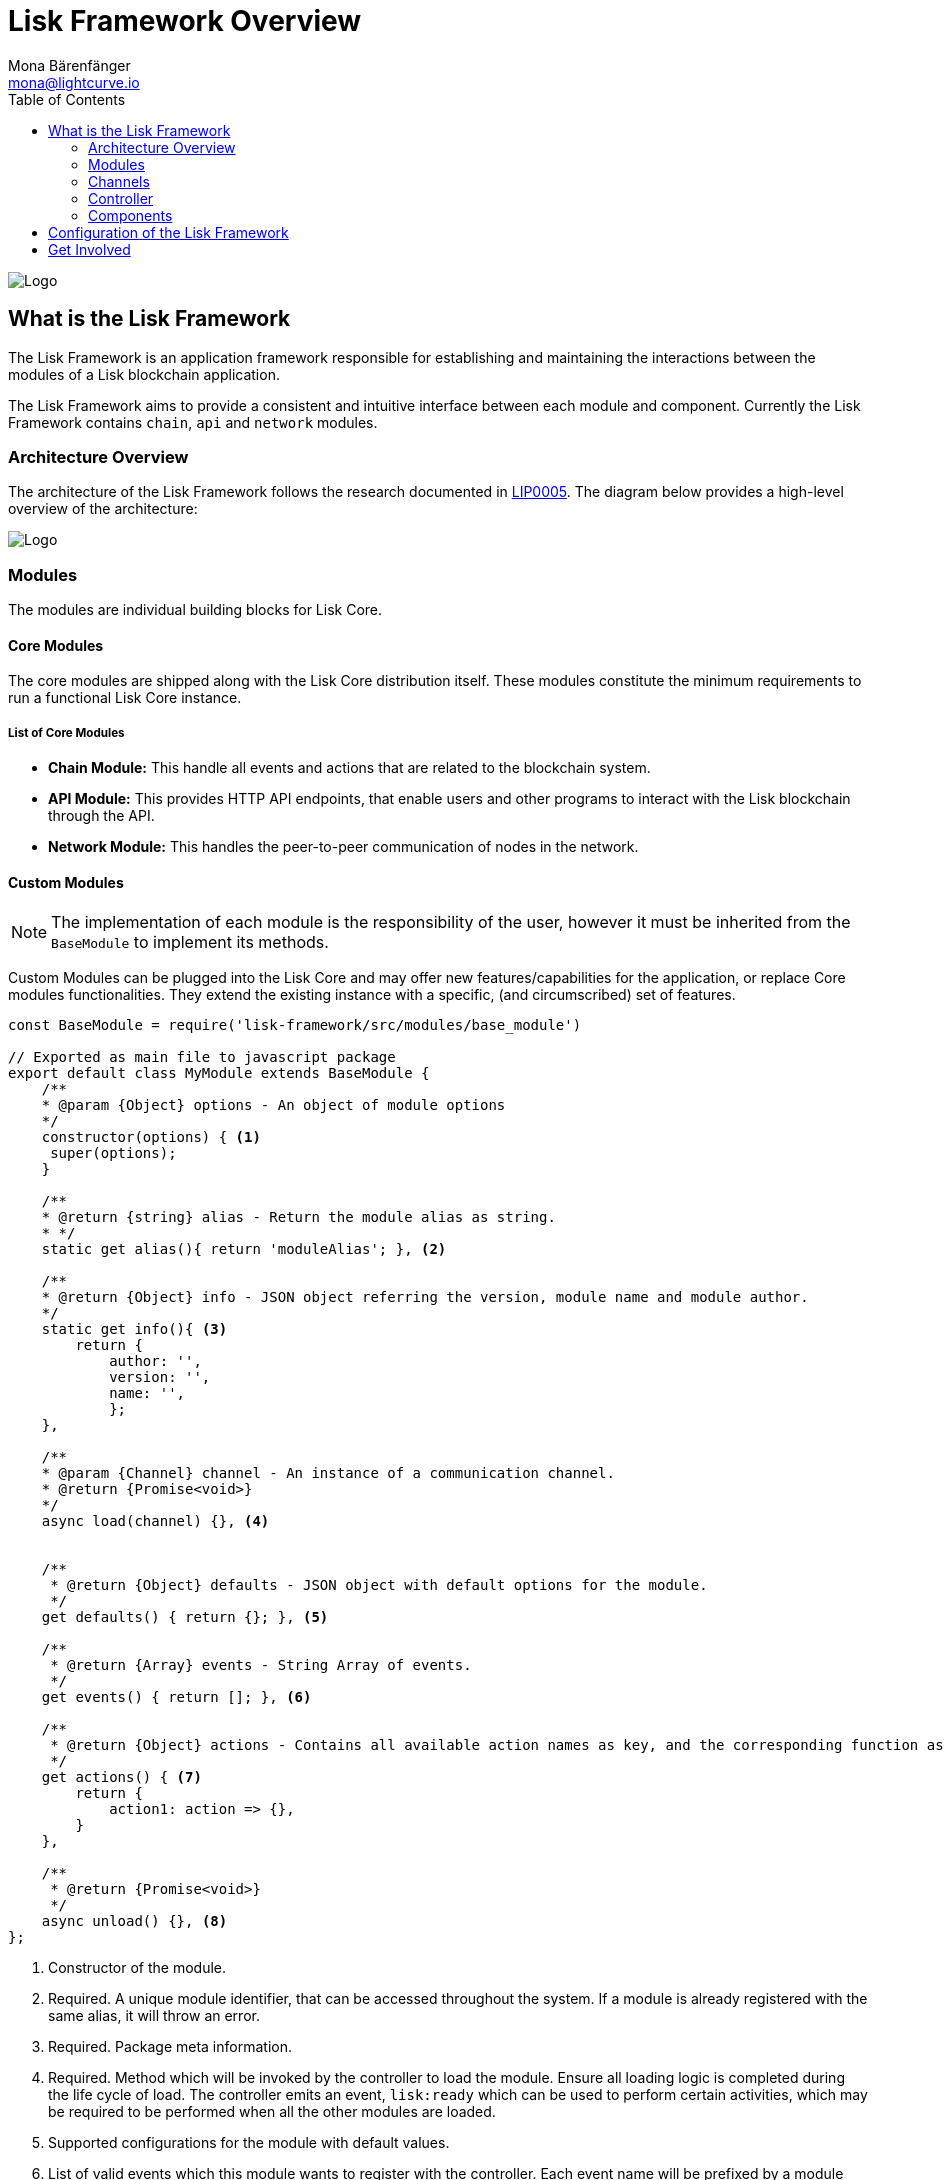 = Lisk Framework Overview
Mona Bärenfänger <mona@lightcurve.io>
:description: The Lisk Framework overview provides a high-level overview of the Lisk Framework architecture, including it's modules and components, how they communicate and how to change the default configuration.
:toc:
:imagesdir: ../../assets/images
:v_core: master
:url-command-line-options: administration/source.adoc#_command_line_options

image:banner_framework.png[Logo]

== What is the Lisk Framework

The Lisk Framework is an application framework responsible for establishing and maintaining the interactions between the modules of a Lisk blockchain application.

The Lisk Framework aims to provide a consistent and intuitive interface between each module and component.
Currently the Lisk Framework contains `chain`, `api` and `network` modules.

=== Architecture Overview

The architecture of the Lisk Framework follows the research documented in https://github.com/LiskHQ/lips/blob/master/proposals/lip-0005.md[LIP0005].
The diagram below provides a high-level overview of the architecture:

image:diagram_framework.png[Logo]

=== Modules

The modules are individual building blocks for Lisk Core.

==== Core Modules

The core modules are shipped along with the Lisk Core distribution itself.
These modules constitute the minimum requirements to run a functional Lisk Core instance.

===== List of Core Modules

* *Chain Module:* This handle all events and actions that are related to the blockchain system.
* *API Module:* This provides HTTP API endpoints, that enable users and other programs to interact with the Lisk blockchain through the API.
* *Network Module:* This handles the peer-to-peer communication of nodes in the network.

==== Custom Modules

NOTE: The implementation of each module is the responsibility of the user, however it must be inherited from the `BaseModule` to implement its methods.

Custom Modules can be plugged into the Lisk Core and may offer new features/capabilities for the application, or replace Core modules functionalities.
They extend the existing instance with a specific, (and circumscribed) set of features.

[source,js]
----
const BaseModule = require('lisk-framework/src/modules/base_module')

// Exported as main file to javascript package
export default class MyModule extends BaseModule {
    /**
    * @param {Object} options - An object of module options
    */
    constructor(options) { <1>
     super(options);
    }

    /**
    * @return {string} alias - Return the module alias as string.
    * */
    static get alias(){ return 'moduleAlias'; }, <2>

    /**
    * @return {Object} info - JSON object referring the version, module name and module author.
    */
    static get info(){ <3>
        return {
            author: '',
            version: '',
            name: '',
            };
    },

    /**
    * @param {Channel} channel - An instance of a communication channel.
    * @return {Promise<void>}
    */
    async load(channel) {}, <4>


    /**
     * @return {Object} defaults - JSON object with default options for the module.
     */
    get defaults() { return {}; }, <5>

    /**
     * @return {Array} events - String Array of events.
     */
    get events() { return []; }, <6>

    /**
     * @return {Object} actions - Contains all available action names as key, and the corresponding function as value.
     */
    get actions() { <7>
        return {
            action1: action => {},
        }
    },

    /**
     * @return {Promise<void>}
     */
    async unload() {}, <8>
};
----

<1> Constructor of the module.
<2> Required.
A unique module identifier, that can be accessed throughout the system.
If a module is already registered with the same alias, it will throw an error.
<3> Required.
Package meta information.
<4> Required.
Method which will be invoked by the controller to load the module.
Ensure all loading logic is completed during the life cycle of load.
The controller emits an event, `lisk:ready` which can be used to perform certain activities, which may be required to be performed when all the other modules are loaded.
<5> Supported configurations for the module with default values.
<6> List of valid events which this module wants to register with the controller.
Each event name will be prefixed by a module alias, e.g. moduleName:event1. Listing an event means to register the event in the application.
Any module can subscribe or publish that event in the application.
<7> Object of valid actions which this module wants to register with the controller.
Each action name will be prefixed by a module alias, e.g. moduleName:action1. The source module can define the action whilst the others can invoke that action.
<8> Method to be invoked by the controller to perform the cleanup.

==== Module Communication

Modules communicate with each other through event-based <<_channels,channels>>.
Modules running in different processes communicate with each other over <<child-process-channel,IPC channels>>.

By default, modules will run in the same process as the controller, which loads the module.
To load a module in a child process, ensure the `ipc` is enabled in the xref:configuration.adoc#_structure[config] and xref:{v_core}0@lisk-core::{url-command-line-options}[set the environment variable] `LISK_CHILD_PROCESS_MODULES` with the module alias.

TIP: If the respective module is using a high amount of CPU power, loading a module in a child process can prevent CPU usage bottlenecks.

Multiple modules can be defined by using commas, as shown below: `LISK_CHILD_PROCESS_MODULES=httpApi,chain`.

==== Module Life Cycle

The <<_controller,controller>> will load/unload each module one after another.
The life cycle of a module consists of the following events in the right order:

*Loading*

* `channel.moduleAlias:registeredToBus`
* `channel.moduleAlias:loading:started`
* `channel.moduleAlias:loading:finished`

=== Channels

[tabs]
====
InMemory Channel::
+
--
Communicates with modules which reside in the same process as the <<_controller, controller>>.

By default, modules will load in the same process as the controller.
--
[[child-process-channel]]
Child Process Channel::
+
--
Communicates with modules which do not reside in the same process as the Controller.

The following methods are available for every module to use:
--
====

==== subscribe

This is used to subscribe to events occurring on the controller.

[source,js]
----
channel.subscribe("moduleAlias:someEvent", eventObject => {});
----

This function accepts two arguments.
The first is the event name prefixed with the name of the relevant module.
The second argument is a callback which accepts one argument, which will be an instance of an <<event-objects,event object>>.

==== publish

This is used to publish events to the controller, which will be delivered to all events subscribers.

[source,js]
----
channel.publish('myModule:myContext:myEvent', eventObject);
----

This function accepts two arguments.
The first one is the event name prefixed with the name of the relevant module.
The second argument is the data object to be passed along the event.

==== invoke

This is used to invoke an action for a module.

[source,js]
----
result = await channel.invoke('moduleAlias:someEvent', actionObject);
----

This function accepts two arguments.
The first one is the event name prefixed with the name of the relevant module.
The second argument is the data object to be passed along the action.

[[event-objects]]
==== Event objects

An event object is a simple JavaScript object with the following attributes:

[options="header",]
|===
|Property |Type |Description

|name |string |The name of the event which is triggered.

|module |string |The name of the target module for which event was triggered.

|data |mixed |The data which was sent while publishing the event.
|===

==== Action objects

An action object is a simple javascript object with the following attributes:

[width="100%",cols="11%,7%,82%",options="header",]
|===
|Property |Type |Description

|name |string |Name of the action which is invoked.

|module |string |The name of the target module for which action was invoked.

|source |string |The name of source module which invoked that action.

|params |mixed |The data which was associated with the invocation for the action.
|===

=== Controller

The controller is responsible for initialization the communication bus and any other dependencies required to load the modules.
If any module is configured to load as a child process, then this is performed by the controller.
The controller defines a set of events, that each component can subscribe to.

The following events and actions are available for all enabled modules, and are simultaneously accessible by all enabled modules.

==== Events

[NOTE]
====
Each module can also define its own custom events or actions and will register that list with the controller at the time of initialization.
The controller contains a complete list of events, which may occur in the modules of Lisk Core at any given time.
====

[width="100%",cols="11%,89%",options="header",]
|===
|Event |Description

|moduleAlias:registeredToBus
|Triggered when the module has completed registering its events and actions with the controller.
Hence, when this event is triggered, this ensures the controller has whitelisted its requested events and actions.

|moduleAlias:loading:started |Triggered just before the controller calls the module’s `+load+` method.

|moduleAlias:loading:error |Triggered if any error occurred during the call of the module’s `load` method.

|moduleAlias:loading:finished |Triggered just after the module’s `load` method has completed execution.

|moduleAlias:unloading:started |Triggered just before the controller calls the module’s `unload` method.

|moduleAlias:unloading:error |Triggered if any error occurred during the call of module’s `unload` method.

|moduleAlias:unloading:finished |Triggered just after the module’s `unload` method has completed execution.

|lisk:ready |Triggered when the controller has finished initializing the modules, and each module has been successfully loaded.
|===

==== Actions

[width="100%",cols="21%,79%",options="header",]
|===
|Action |Description

|lisk:getComponentConfig |A controller action to get the configuration of any component defined in the controller space.
|===

=== Components

Components are shared objects within the <<_controller,controller>> layer which any <<_modules,module>> can utilize.
Components can use <<_channels,channels>> if required for implementation behavior.
The following components below are currently available:

==== Cache

This component provides basic caching capabilities, which are generic enough for any module to use if required.

==== Logger

Logger is responsible for all application-level logging activity.
The logger component can be passed to any module, whereby it can be extended by adding module-specific behaviour.

==== Storage

The storage component is responsible for all database activity in the system.
It exposes an interface with specific features for getting or setting particular database entities, and also a raw handler to the database object, so that any module can be extended for its own use.

Further details about the storage component can be found in the dedicated https://github.com/LiskHQ/lips/blob/master/proposals/lip-0011.md[LIP].

== Configuration of the Lisk Framework

Configuration options are located in
* `framework/src/modules/<module-name>/defaults/config.js` for each module
- `framework/src/components/<component-name>/defaults/config.js` for each component.

Each `config.js` file consists of 2 parts:

. JSON-schema specification for all available config options.
. Default values for the available config options for this specific module.

[WARNING]
====
Please do not change the default values in these files directly as they will be overwritten when software updates are performed.
Instead of changing the default values, define the xref:configuration.adoc[custom configuration options] inside your blockchain application.
====

== Get Involved

[cols=",",options="header",]
|===
|Reason |How

|Introduce yourself to our community | https://lisk.chat/[Lisk Discord]

|Found a bug |https://github.com/LiskHQ/lisk/issues/new[Open a new issue]

|Found a security issue
|https://blog.lisk.io/announcing-lisk-bug-bounty-program-5895bdd46ed4[See our bounty program]

|Would like to share your research |https://research.lisk.io[Propose your research]

|Would like to develop with us |https://github.com/LiskHQ/lisk/fork[Create a fork]
|===

